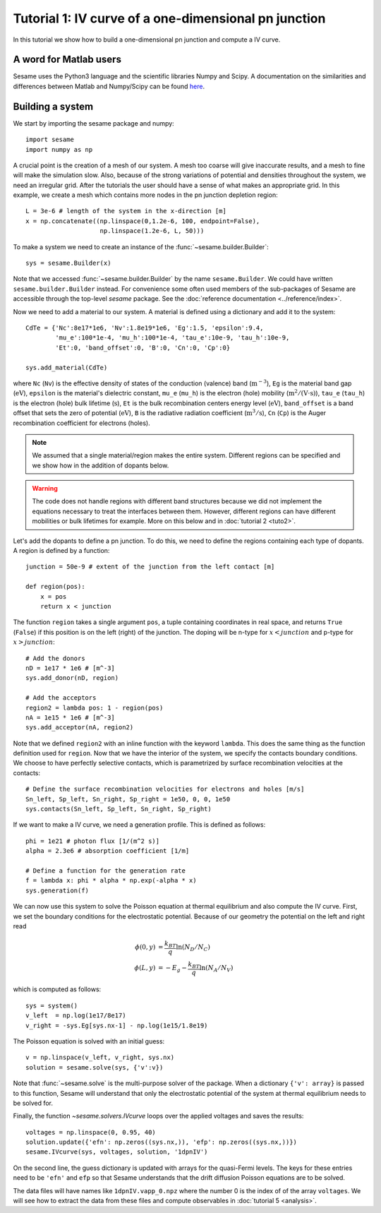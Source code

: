 Tutorial 1: IV curve of a one-dimensional pn junction
------------------------------------------------------

In this tutorial we show how to build a one-dimensional pn
junction and compute a IV curve.

.. seealso:: The example treated here is in the file ``1dpn.py`` in the
   ``examples`` directory in the root directory of the distribution. 

A word for Matlab users
........................
Sesame uses the Python3 language and the scientific libraries Numpy and Scipy. 
A documentation on the similarities and differences between Matlab and
Numpy/Scipy can be found `here
<https://docs.scipy.org/doc/numpy-dev/user/numpy-for-matlab-users.html>`_.
   

Building a system
...................
We start by importing the sesame package and numpy::

    import sesame
    import numpy as np

A crucial point is the creation of a mesh of our system. A mesh too coarse will
give inaccurate results, and a mesh to fine will make the simulation slow. Also,
because of the strong variations of potential and densities throughout the
system, we need an irregular grid. After the tutorials the user should have a
sense of what makes an appropriate grid. In this example, we create a mesh which
contains more nodes in the pn junction depletion region::

    L = 3e-6 # length of the system in the x-direction [m]
    x = np.concatenate((np.linspace(0,1.2e-6, 100, endpoint=False), 
                        np.linspace(1.2e-6, L, 50)))

To make a system we need to create an instance of the
:func:`~sesame.builder.Builder`::

    sys = sesame.Builder(x)

Note that  we accessed :func:`~sesame.builder.Builder` by the name
``sesame.Builder``. We could have written ``sesame.builder.Builder`` instead.
For convenience some often used members of the sub-packages of Sesame are
accessible through the top-level `sesame` package. See the :doc:`reference
documentation <../reference/index>`.

Now we need to add a material to our system. A material is defined using a
dictionary and add it to the system::

    CdTe = {'Nc':8e17*1e6, 'Nv':1.8e19*1e6, 'Eg':1.5, 'epsilon':9.4,
            'mu_e':100*1e-4, 'mu_h':100*1e-4, 'tau_e':10e-9, 'tau_h':10e-9, 
            'Et':0, 'band_offset':0, 'B':0, 'Cn':0, 'Cp':0}

    sys.add_material(CdTe)

where ``Nc`` (``Nv``) is the effective density of states of the conduction
(valence) band (:math:`\mathrm{m^{-3}}`), ``Eg`` is the material band gap
(:math:`\mathrm{eV}`), ``epsilon`` is the material's dielectric constant,
``mu_e`` (``mu_h``) is the electron (hole) mobility (:math:`\mathrm{m^2/(V\cdot
s)}`), ``tau_e`` (``tau_h``) is the electron (hole) bulk lifetime
(:math:`\mathrm{s}`), ``Et`` is the bulk recombination centers energy
level (:math:`\mathrm{eV}`), ``band_offset`` is a band offset that sets the
zero of potential (:math:`\mathrm{eV}`), ``B`` is the radiative radiation
coefficient (:math:`\mathrm{m^3/s}`), ``Cn`` (``Cp``) is the Auger recombination
coefficient for electrons (holes).

.. note::
   We assumed that a single material/region makes the entire system.
   Different regions can be specified and we show how in the addition of dopants
   below.

.. warning::
   The code does not handle regions with different band
   structures because we did not implement the equations necessary to treat the
   interfaces between them. However, different regions can have different
   mobilities or bulk lifetimes for example. More on this below and  in
   :doc:`tutorial 2 <tuto2>`.

Let's add the dopants to define a pn junction. To do this, we need to define the
regions containing each type of dopants. A region is defined by a function::

    junction = 50e-9 # extent of the junction from the left contact [m]

    def region(pos):
        x = pos
        return x < junction

The function ``region`` takes a single argument ``pos``, a tuple containing
coordinates in real space, and returns ``True`` (``False``) if this  position is
on the left (right) of the junction. The doping will be n-type for
:math:`x<junction` and p-type for :math:`x>junction`::

    # Add the donors
    nD = 1e17 * 1e6 # [m^-3]
    sys.add_donor(nD, region)

    # Add the acceptors
    region2 = lambda pos: 1 - region(pos)
    nA = 1e15 * 1e6 # [m^-3]
    sys.add_acceptor(nA, region2)

Note that we defined ``region2`` with an inline function with the keyword
``lambda``. This does the same thing as the function definition used for
``region``.  Now that we have the interior of the system, we specify the
contacts boundary conditions. We choose to have perfectly selective contacts,
which is parametrized by surface recombination velocities at the contacts::

    # Define the surface recombination velocities for electrons and holes [m/s]
    Sn_left, Sp_left, Sn_right, Sp_right = 1e50, 0, 0, 1e50
    sys.contacts(Sn_left, Sp_left, Sn_right, Sp_right)

If we want to make a IV curve, we need a generation profile. This is defined
as follows::

    phi = 1e21 # photon flux [1/(m^2 s)]
    alpha = 2.3e6 # absorption coefficient [1/m]

    # Define a function for the generation rate
    f = lambda x: phi * alpha * np.exp(-alpha * x)
    sys.generation(f)

We can now use this system to solve the Poisson equation at thermal equilibrium
and also compute the IV curve.  First, we set the boundary conditions for the
electrostatic potential. Because of our geometry the potential on the left and
right read

.. math::
   \phi(0, y) &= \frac{k_BT}{q}\ln\left(N_D/N_C \right)\\
   \phi(L, y) &= -E_g - \frac{k_BT}{q}\ln\left(N_A/N_V \right)

which is computed as follows::

    sys = system()
    v_left  = np.log(1e17/8e17)
    v_right = -sys.Eg[sys.nx-1] - np.log(1e15/1.8e19)

The Poisson equation is solved with an initial guess::

    v = np.linspace(v_left, v_right, sys.nx)
    solution = sesame.solve(sys, {'v':v})

Note that :func:`~sesame.solve` is the multi-purpose solver of the package. When
a dictionary ``{'v': array}`` is passed to this function, Sesame will understand
that only the electrostatic potential of the system at thermal equilibrium needs
to be solved for.

Finally, the function `~sesame.solvers.IVcurve` loops over the applied voltages
and saves the results::

    voltages = np.linspace(0, 0.95, 40)
    solution.update({'efn': np.zeros((sys.nx,)), 'efp': np.zeros((sys.nx,))})
    sesame.IVcurve(sys, voltages, solution, '1dpnIV')

On the second line, the guess dictionary is updated with arrays for the
quasi-Fermi levels. The keys for these entries need to be ``'efn'`` and ``efp``
so that Sesame understands that the drift diffusion Poisson equations are to be
solved.

The data files will have names like ``1dpnIV.vapp_0.npz`` where the number 0
is the index of of the array ``voltages``. We will see how to extract the data
from these files and compute observables in :doc:`tutorial 5 <analysis>`.
